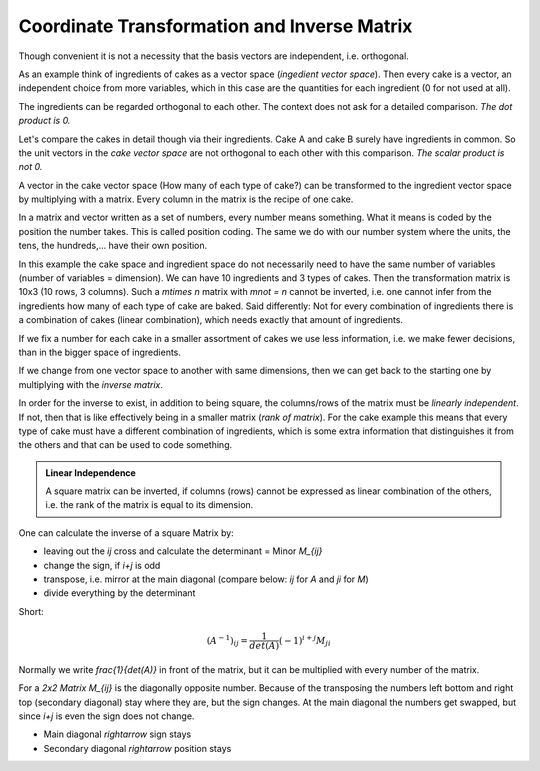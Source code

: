 .. raw:: html

    %path = "maths/vectors/transformation and inverse"
    %kind = kinda["texts"]
    %level = 11
    <!-- html -->


Coordinate Transformation and Inverse Matrix
============================================

Though convenient it is not a necessity that the basis vectors are independent,
i.e. orthogonal.

As an example think of ingredients of cakes as a vector space (*ingedient vector space*).
Then every cake is a vector, an independent choice from more variables,
which in this case are the quantities for each ingredient (0 for not used at all).

The ingredients can be regarded orthogonal to each other. The context does not
ask for a detailed comparison. *The dot product is 0.*

Let's compare the cakes in detail though via their ingredients.
Cake A and cake B surely have ingredients in common.
So the unit vectors in the *cake vector space* are not orthogonal to each other
with this comparison. *The scalar product is not 0.*

A vector in the cake vector space (How many of each type of cake?) can be transformed
to the ingredient vector space by multiplying with a matrix.
Every column in the matrix is the recipe of one cake.

In a matrix and vector written as a set of numbers, every number means
something.  What it means is coded by the position the number takes.  This is
called position coding. The same we do with our number system where the units,
the tens, the hundreds,... have their own position.

In this example the cake space and ingredient space do not necessarily need to
have the same number of variables (number of variables = dimension).
We can have 10 ingredients and
3 types of cakes. Then the transformation matrix is 10x3 (10 rows, 3 columns).
Such a `m\times n` matrix with `m\not = n` cannot be inverted,
i.e. one cannot infer from the ingredients how many of each type of cake are baked.
Said differently: Not for every combination of ingredients there
is a combination of cakes (linear combination), which needs exactly that amount of ingredients.

If we fix a number for each cake in a smaller assortment of cakes
we use less information, i.e. we make fewer decisions,
than in the bigger space of ingredients.

.. admontition:: Pseudoinverse

    A non-square matrix can be pseudo-inverted, though: Moore-Penrose Pseudoinverse.
    For this example multiplying an ingredient vector with the pseudo-inverse
    would produce a cake vector, which minimizes unused quantities of ingredients
    (Method of Least Squares) or makes best use of the ingredients (Maximum Entropy Method).

If we change from one vector space to another with same dimensions,
then we can get back to the starting one by multiplying with the *inverse matrix*.

In order for the inverse to exist, in addition to being square, the
columns/rows of the matrix must be *linearly independent*.  If not, then that
is like effectively being in a smaller matrix (*rank of matrix*). For the
cake example this means that every type of cake must have a different combination of
ingredients, which is some extra information that distinguishes it from the
others and that can be used to code something.

.. admonition:: Linear Independence

    A square matrix can be inverted, if columns (rows) cannot be expressed as
    linear combination of the others, i.e. the rank of the matrix is equal to
    its dimension.

One can calculate the inverse of a square Matrix by:

- leaving out the `ij` cross and calculate the determinant = Minor `M_{ij}`
- change the sign, if `i+j` is odd
- transpose, i.e. mirror at the main diagonal
  (compare below: `ij` for `A` and `ji` for `M`)
- divide everything by the determinant

Short:

.. math::

    (A^{-1})_{ij} = \frac{1}{det(A)}(-1)^{i+j} M_{ji}


Normally we write `\frac{1}{det(A)}` in front of the matrix,
but it can be multiplied with every number of the matrix.

For a *2x2 Matrix* `M_{ij}` is the diagonally opposite number.  Because of the
transposing the numbers left bottom and right top (secondary diagonal) stay
where they are, but the sign changes.  At the main diagonal the numbers get
swapped, but since `i+j` is even the sign does not change.

- Main diagonal `\rightarrow` sign stays
- Secondary diagonal `\rightarrow` position stays

